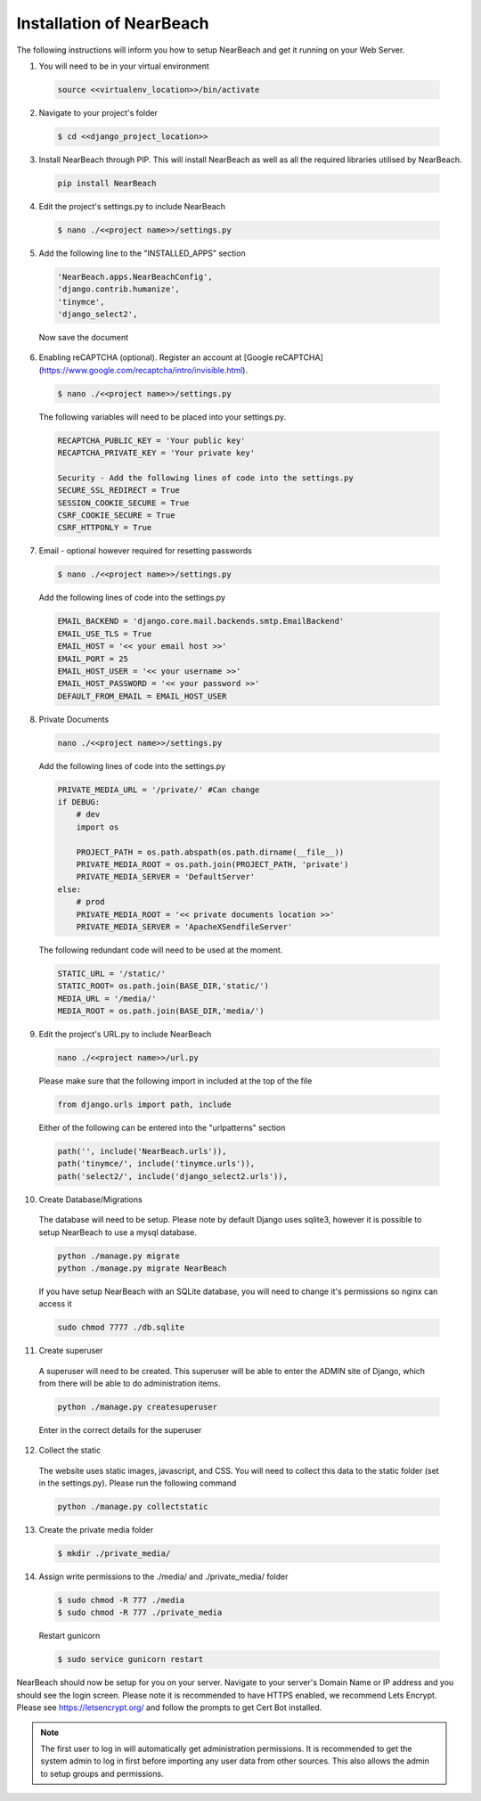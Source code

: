 .. _installation_of_nearbeach:

=========================
Installation of NearBeach
=========================

The following instructions will inform you how to setup NearBeach and get it running on your Web Server.

1. You will need to be in your virtual environment

  .. code-block:: bash

    source <<virtualenv_location>>/bin/activate

2. Navigate to your project's folder

  .. code-block:: bash

    $ cd <<django_project_location>>

3. Install NearBeach through PIP. This will install NearBeach as well as all the required libraries utilised by NearBeach.

  .. code-block:: bash

    pip install NearBeach

4. Edit the project's settings.py to include NearBeach

  .. code-block:: bash

    $ nano ./<<project name>>/settings.py

5. Add the following line to the "INSTALLED_APPS" section

  .. code-block:: bash

    'NearBeach.apps.NearBeachConfig',
    'django.contrib.humanize',
    'tinymce',
    'django_select2',

  Now save the document

6. Enabling reCAPTCHA (optional). Register an account at [Google reCAPTCHA](https://www.google.com/recaptcha/intro/invisible.html).

  .. code-block:: bash

    $ nano ./<<project name>>/settings.py

  The following variables will need to be placed into your settings.py.

  .. code-block:: bash

    RECAPTCHA_PUBLIC_KEY = 'Your public key'
    RECAPTCHA_PRIVATE_KEY = 'Your private key'

    Security - Add the following lines of code into the settings.py
    SECURE_SSL_REDIRECT = True
    SESSION_COOKIE_SECURE = True
    CSRF_COOKIE_SECURE = True
    CSRF_HTTPONLY = True

7. Email - optional however required for resetting passwords

  .. code-block:: bash

    $ nano ./<<project name>>/settings.py

  Add the following lines of code into the settings.py

  .. code-block:: bash

    EMAIL_BACKEND = 'django.core.mail.backends.smtp.EmailBackend'
    EMAIL_USE_TLS = True
    EMAIL_HOST = '<< your email host >>'
    EMAIL_PORT = 25
    EMAIL_HOST_USER = '<< your username >>'
    EMAIL_HOST_PASSWORD = '<< your password >>'
    DEFAULT_FROM_EMAIL = EMAIL_HOST_USER

8. Private Documents

  .. code-block:: bash

    nano ./<<project name>>/settings.py

  Add the following lines of code into the settings.py

  .. code-block:: bash

    PRIVATE_MEDIA_URL = '/private/' #Can change
    if DEBUG:
        # dev
        import os

        PROJECT_PATH = os.path.abspath(os.path.dirname(__file__))
        PRIVATE_MEDIA_ROOT = os.path.join(PROJECT_PATH, 'private')
        PRIVATE_MEDIA_SERVER = 'DefaultServer'
    else:
        # prod
        PRIVATE_MEDIA_ROOT = '<< private documents location >>'
        PRIVATE_MEDIA_SERVER = 'ApacheXSendfileServer'

  The following redundant code will need to be used at the moment.

  .. code-block:: bash

    STATIC_URL = '/static/'
    STATIC_ROOT= os.path.join(BASE_DIR,'static/')
    MEDIA_URL = '/media/'
    MEDIA_ROOT = os.path.join(BASE_DIR,'media/')

9. Edit the project's URL.py to include NearBeach

  .. code-block:: bash

    nano ./<<project name>>/url.py

  Please make sure that the following import in included at the top of the file

  .. code-block:: bash

    from django.urls import path, include

  Either of the following can be entered into the "urlpatterns" section

  .. code-block:: bash

    path('', include('NearBeach.urls')),
    path('tinymce/', include('tinymce.urls')),
    path('select2/', include('django_select2.urls')),

10. Create Database/Migrations

  The database will need to be setup. Please note by default Django uses sqlite3, however it is possible to setup NearBeach to use a mysql database.

  .. code-block:: bash

    python ./manage.py migrate
    python ./manage.py migrate NearBeach

  If you have setup NearBeach with an SQLite database, you will need to change it's permissions so nginx can access it

  ..  code-block:: bash

    sudo chmod 7777 ./db.sqlite

11. Create superuser
  A superuser will need to be created. This superuser will be able to enter the ADMIN site of Django, which from there will be able to do administration items.

  .. code-block:: bash

    python ./manage.py createsuperuser

  Enter in the correct details for the superuser

12. Collect the static

  The website uses static images, javascript, and CSS. You will need to collect this data to the static folder (set in the settings.py). Please run the following command

  .. code-block:: bash

    python ./manage.py collectstatic


13. Create the private media folder

  .. code-block:: bash

    $ mkdir ./private_media/

14. Assign write permissions to the ./media/ and ./private_media/ folder

  .. code-block:: bash

    $ sudo chmod -R 777 ./media
    $ sudo chmod -R 777 ./private_media

  Restart gunicorn

  .. code-block:: bash

    $ sudo service gunicorn restart

NearBeach should now be setup for you on your server. Navigate to your server's Domain Name or IP address and you should see the login screen. Please note it is recommended to have HTTPS enabled, we recommend Lets Encrypt. Please see https://letsencrypt.org/ and follow the prompts to get Cert Bot installed.

.. note:: The first user to log in will automatically get administration permissions. It is recommended to get the system admin to log in first before importing any user data from other sources. This also allows the admin to setup groups and permissions.
